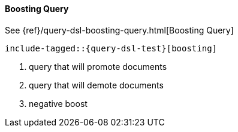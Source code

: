 [[java-query-dsl-boosting-query]]
==== Boosting Query

See {ref}/query-dsl-boosting-query.html[Boosting Query]

["source","java",subs="attributes,callouts,macros"]
--------------------------------------------------
include-tagged::{query-dsl-test}[boosting]
--------------------------------------------------
<1> query that will promote documents
<2> query that will demote documents
<3> negative boost
